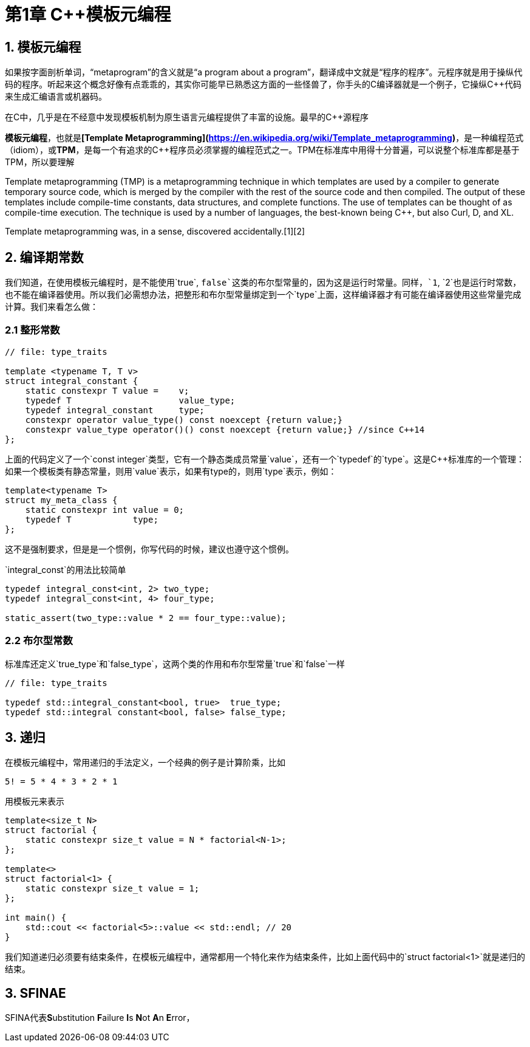 = 第1章 C++模板元编程

== 1. 模板元编程

如果按字面剖析单词，“metaprogram”的含义就是“a program about a program”，翻译成中文就是“程序的程序”。元程序就是用于操纵代码的程序。听起来这个概念好像有点乖乖的，其实你可能早已熟悉这方面的一些怪兽了，你手头的C++编译器就是一个例子，它操纵C++++代码来生成汇编语言或机器码。

在C++++中，几乎是在不经意中发现模板机制为原生语言元编程提供了丰富的设施。最早的C++源程序

**模板元编程**，也就是**[Template Metaprogramming](https://en.wikipedia.org/wiki/Template_metaprogramming)**，是一种编程范式（idiom），或**TPM**，是每一个有追求的C++程序员必须掌握的编程范式之一。TPM在标准库中用得十分普遍，可以说整个标准库都是基于TPM，所以要理解

Template metaprogramming (TMP) is a metaprogramming technique in which templates are used by a compiler to generate temporary source code, which is merged by the compiler with the rest of the source code and then compiled. The output of these templates include compile-time constants, data structures, and complete functions. The use of templates can be thought of as compile-time execution. The technique is used by a number of languages, the best-known being C++, but also Curl, D, and XL.

Template metaprogramming was, in a sense, discovered accidentally.[1][2]

## 2. 编译期常数

我们知道，在使用模板元编程时，是不能使用`true`, `false`这类的布尔型常量的，因为这是运行时常量。同样，`1`, `2`也是运行时常数，也不能在编译器使用。所以我们必需想办法，把整形和布尔型常量绑定到一个`type`上面，这样编译器才有可能在编译器使用这些常量完成计算。我们来看怎么做：

### 2.1 整形常数

```
// file: type_traits

template <typename T, T v>
struct integral_constant {
    static constexpr T value =    v;
    typedef T                     value_type;
    typedef integral_constant     type;
    constexpr operator value_type() const noexcept {return value;}
    constexpr value_type operator()() const noexcept {return value;} //since C++14
};
```

上面的代码定义了一个`const integer`类型，它有一个静态类成员常量`value`，还有一个`typedef`的`type`。这是C++标准库的一个管理：如果一个模板类有静态常量，则用`value`表示，如果有type的，则用`type`表示，例如：

```
template<typename T>
struct my_meta_class {
    static constexpr int value = 0;
    typedef T            type;
};
```

这不是强制要求，但是是一个惯例，你写代码的时候，建议也遵守这个惯例。

`integral_const`的用法比较简单

```
typedef integral_const<int, 2> two_type;
typedef integral_const<int, 4> four_type;

static_assert(two_type::value * 2 == four_type::value);
```

### 2.2 布尔型常数

标准库还定义`true_type`和`false_type`，这两个类的作用和布尔型常量`true`和`false`一样

```
// file: type_traits

typedef std::integral_constant<bool, true>  true_type;
typedef std::integral constant<bool, false> false_type;
```

## 3. 递归

在模板元编程中，常用递归的手法定义，一个经典的例子是计算阶乘，比如

```
5! = 5 * 4 * 3 * 2 * 1
```

用模板元来表示

```
template<size_t N>
struct factorial {
    static constexpr size_t value = N * factorial<N-1>;
};

template<>
struct factorial<1> {
    static constexpr size_t value = 1;
};

int main() {
    std::cout << factorial<5>::value << std::endl; // 20
}

```

我们知道递归必须要有结束条件，在模板元编程中，通常都用一个特化来作为结束条件，比如上面代码中的`struct factorial<1>`就是递归的结束。

## 3. SFINAE

SFINA代表**S**ubstitution **F**ailure **I**s **N**ot **A**n **E**rror，